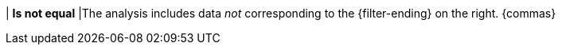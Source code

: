 | *Is not equal*
|The analysis includes data _not_ corresponding to the {filter-ending} on the right. {commas}
